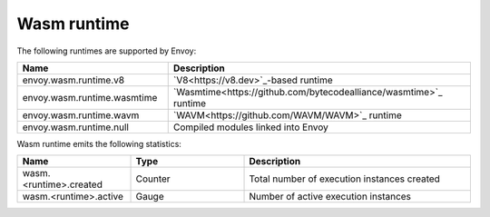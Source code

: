 .. _config_wasm_runtime:

Wasm runtime
============

The following runtimes are supported by Envoy:

.. csv-table::
  :header: Name, Description
  :widths: 1, 2

  envoy.wasm.runtime.v8, "`V8<https://v8.dev>`_-based runtime"
  envoy.wasm.runtime.wasmtime, "`Wasmtime<https://github.com/bytecodealliance/wasmtime>`_ runtime"
  envoy.wasm.runtime.wavm, "`WAVM<https://github.com/WAVM/WAVM>`_ runtime"
  envoy.wasm.runtime.null, "Compiled modules linked into Envoy"

Wasm runtime emits the following statistics:

.. csv-table::
  :header: Name, Type, Description
  :widths: 1, 1, 2

  wasm.<runtime>.created, Counter, Total number of execution instances created
  wasm.<runtime>.active, Gauge, Number of active execution instances
